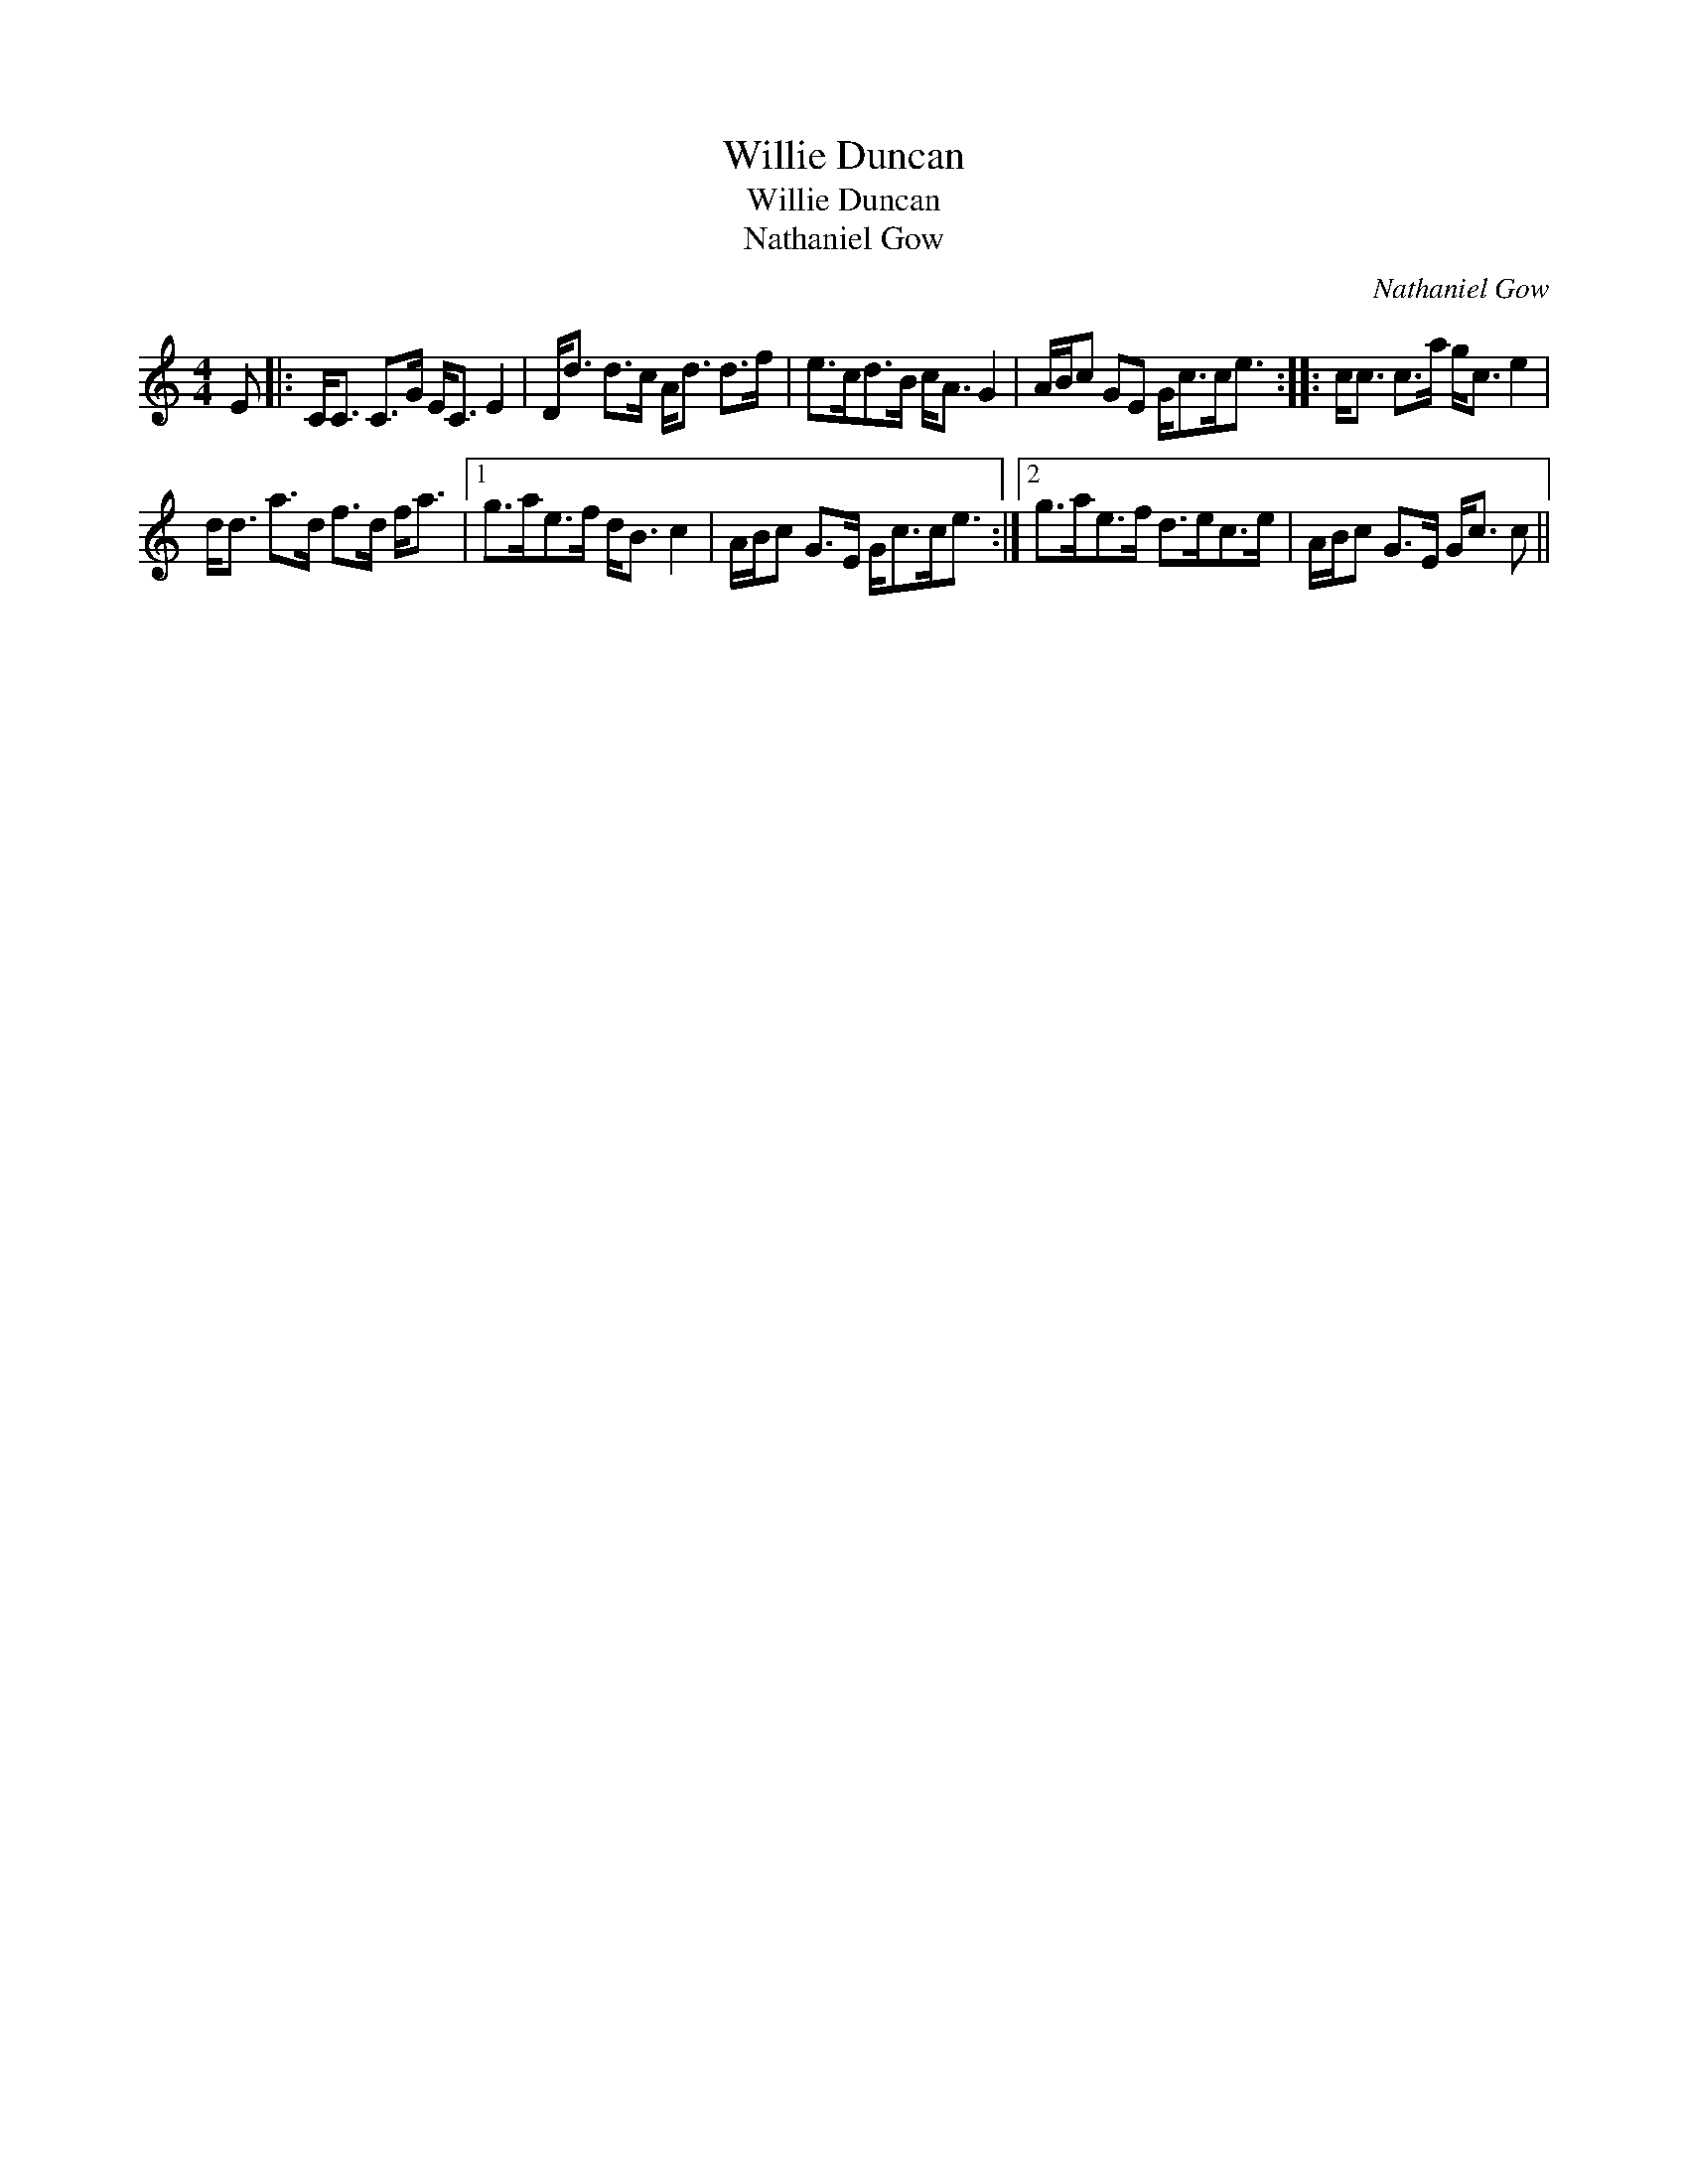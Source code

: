 X:1
T:Willie Duncan
T:Willie Duncan
T:Nathaniel Gow
C:Nathaniel Gow
L:1/8
M:4/4
K:C
V:1 treble 
V:1
 E |: C<C C>G E<C E2 | D<d d>c A<d d>f | e>cd>B c<A G2 | A/B/c GE G<cc<e :: c<c c>a g<c e2 | %6
 d<d a>d f>d f<a |1 g>ae>f d<B c2 | A/B/c G>E G<cc<e :|2 g>ae>f d>ec>e | A/B/c G>E G<c c || %11

